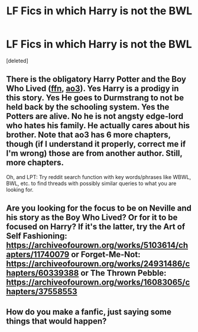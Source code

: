 #+TITLE: LF Fics in which Harry is not the BWL

* LF Fics in which Harry is not the BWL
:PROPERTIES:
:Score: 3
:DateUnix: 1614022586.0
:DateShort: 2021-Feb-22
:FlairText: Request
:END:
[deleted]


** There is the obligatory Harry Potter and the Boy Who Lived ([[https://www.fanfiction.net/s/5353809/1/Harry-Potter-and-the-Boy-Who-Lived][ffn]], [[https://archiveofourown.org/works/21393430/chapters/50965216][ao3]]). Yes Harry is a prodigy in this story. Yes He goes to Durmstrang to not be held back by the schooling system. Yes the Potters are alive. No he is not angsty edge-lord who hates his family. He actually cares about his brother. Note that ao3 has 6 more chapters, though (if I understand it properly, correct me if I'm wrong) those are from another author. Still, more chapters.

Oh, and LPT: Try reddit search function with key words/phrases like WBWL, BWL, etc. to find threads with possibly similar queries to what you are looking for.
:PROPERTIES:
:Author: Barakisa
:Score: 1
:DateUnix: 1614029124.0
:DateShort: 2021-Feb-23
:END:


** Are you looking for the focus to be on Neville and his story as the Boy Who Lived? Or for it to be focused on Harry? If it's the latter, try the Art of Self Fashioning: [[https://archiveofourown.org/works/5103614/chapters/11740079]] or Forget-Me-Not: [[https://archiveofourown.org/works/24931486/chapters/60339388]] or The Thrown Pebble: [[https://archiveofourown.org/works/16083065/chapters/37558553]]
:PROPERTIES:
:Author: Lower-Consequence
:Score: 1
:DateUnix: 1614041541.0
:DateShort: 2021-Feb-23
:END:


** How do you make a fanfic, just saying some things that would happen?
:PROPERTIES:
:Author: MsLadyRose
:Score: -3
:DateUnix: 1614026194.0
:DateShort: 2021-Feb-23
:END:
